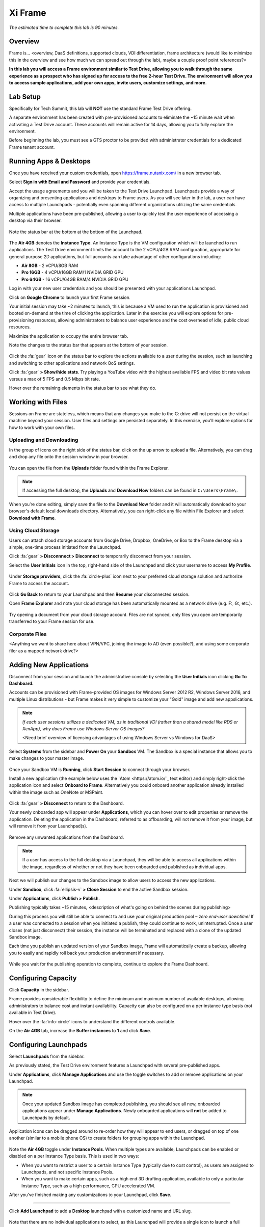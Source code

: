 .. _xi_frame:

--------
Xi Frame
--------

*The estimated time to complete this lab is 90 minutes.*


Overview
++++++++

Frame is... <overview, DaaS definitions, supported clouds, VDI differentiation, frame architecture (would like to minimize this in the overview and see how much we can spread out through the lab), maybe a couple proof point references?>

**In this lab you will access a Frame environment similar to Test Drive, allowing you to walk through the same experience as a prospect who has signed up for access to the free 2-hour Test Drive. The environment will allow you to access sample applications, add your own apps, invite users, customize settings, and more.**

Lab Setup
+++++++++

Specifically for Tech Summit, this lab will **NOT** use the standard Frame Test Drive offering.

A separate environment has been created with pre-provisioned accounts to eliminate the ~15 minute wait when activating a Test Drive account. These accounts will remain active for 14 days, allowing you to fully explore the environment.

Before beginning the lab, you must see a GTS proctor to be provided with administrator credentials for a dedicated Frame tenant account.

Running Apps & Desktops
+++++++++++++++++++++++

Once you have received your custom credentials, open https://frame.nutanix.com/ in a new browser tab.

Select **Sign in with Email and Password** and provide your credentials.

Accept the usage agreements and you will be taken to the Test Drive Launchpad. Launchpads provide a way of organizing and presenting applications and desktops to Frame users. As you will see later in the lab, a user can have access to multiple Launchpads - potentially even spanning different organizations utilizing the same credentials.

Multiple applications have been pre-published, allowing a user to quickly test the user experience of accessing a desktop via their browser.

.. figure:: images/1b.png

Note the status bar at the bottom at the bottom of the Launchpad.

.. figure:: images/2b.png

The **Air 4GB** denotes the **Instance Type**. An Instance Type is the VM configuration which will be launched to run applications. The Test Drive environment limits the account to the 2 vCPU/4GB RAM configuration, appropriate for general purpose 2D applications, but full accounts can take advantage of other configurations including:

- **Air 8GB** - 2 vCPU/8GB RAM
- **Pro 16GB** - 4 vCPU/16GB RAM/1 NVIDIA GRID GPU
- **Pro 64GB** - 16 vCPU/64GB RAM/4 NVIDIA GRID GPU

Log in with your new user credentials and you should be presented with your applications Launchpad.

Click on **Google Chrome** to launch your first Frame session.

Your initial session may take ~2 minutes to launch, this is because a VM used to run the application is provisioned and booted on-demand at the time of clicking the application. Later in the exercise you will explore options for pre-provisioning resources, allowing administrators to balance user experience and the cost overhead of idle, public cloud resources.

Maximize the application to occupy the entire browser tab.

Note the changes to the status bar that appears at the bottom of your session.

.. figure:: images/13.png

Click the :fa:`gear` icon on the status bar to explore the actions available to a user during the session, such as launching and switching to other applications and network QoS settings.

Click :fa:`gear` **> Show/hide stats**. Try playing a YouTube video with the highest available FPS and video bit rate values versus a max of 5 FPS and 0.5 Mbps bit rate.

Hover over the remaining elements in the status bar to see what they do.

Working with Files
++++++++++++++++++

Sessions on Frame are stateless, which means that any changes you make to the C: drive will not persist on the virtual machine beyond your session. User files and settings are persisted separately. In this exercise, you'll explore options for how to work with your own files.

Uploading and Downloading
.........................

In the group of icons on the right side of the status bar, click on the up arrow to upload a file. Alternatively, you can drag and drop any file onto the session window in your browser.

.. figure:: images/16.png

You can open the file from the **Uploads** folder found within the Frame Explorer.

.. note::

  If accessing the full desktop, the **Uploads** and **Download Now** folders can be found in ``C:\Users\Frame\``.

.. figure:: images/17.png

When you’re done editing, simply save the file to the **Download Now** folder and it will automatically download to your browser's default local downloads directory. Alternatively, you can right-click any file within File Explorer and select **Download with Frame**.

Using Cloud Storage
...................

Users can attach cloud storage accounts from Google Drive, Dropbox, OneDrive, or Box to the Frame desktop via a simple, one-time process initiated from the Launchpad.

Click :fa:`gear` **> Disconnnect > Disconnect** to temporarily disconnect from your session.

Select the **User Initials** icon in the top, right-hand side of the Launchpad and click your username to access **My Profile**.

.. figure:: images/3b.png

Under **Storage providers**, click the :fa:`circle-plus` icon next to your preferred cloud storage solution and authorize Frame to access the account.

.. figure:: images/18.png

Click **Go Back** to return to your Launchpad and then **Resume** your disconnected session.

Open **Frame Explorer** and note your cloud storage has been automatically mounted as a network drive (e.g. F:, G:, etc.).

.. figure:: images/19.png

Try opening a document from your cloud storage account. Files are not synced, only files you open are temporarily transferred to your Frame session for use.

Corporate Files
...............

<Anything we want to share here about VPN/VPC, joining the image to AD (even possible?), and using some corporate filer as a mapped network drive?>

Adding New Applications
+++++++++++++++++++++++

Disconnect from your session and launch the administrative console by selecting the **User Initials** icon clicking **Go To Dashboard**.

Accounts can be provisioned with Frame-provided OS images for Windows Server 2012 R2, Windows Server 2016, and multiple Linux distributions - but Frame makes it very simple to customize your "Gold" image and add new appslications.

.. note::

  *If each user sessions utilizes a dedicated VM, as in traditional VDI (rather than a shared model like RDS or XenApp), why does Frame use Windows Server OS images?*

  <Need brief overview of licensing advantages of using Windows Server vs Windows for DaaS>

Select **Systems** from the sidebar and **Power On** your **Sandbox** VM. The Sandbox is a special instance that allows you to make changes to your master image.

.. figure:: images/8b.png

Once your Sandbox VM is **Running**, click **Start Session** to connect through your browser.

Install a new application (the example below uses the `Atom <https://atom.io/`_ text editor) and simply right-click the application icon and select **Onboard to Frame**. Alternatively you could onboard another application already installed within the image such as OneNote or MSPaint.

.. figure:: images/9b.png

Click :fa:`gear` **> Disconnect** to return to the Dashboard.

Your newly onboarded app will appear under **Applications**, which you can hover over to edit properties or remove the application. Deleting the application in the Dashboard, referred to as offboarding, will not remove it from your image, but will remove it from your Launchpad(s).

.. figure:: images/10b.png

Remove any unwanted applications from the Dashboard.

.. note::

  If a user has access to the full desktop via a Launchpad, they will be able to access all applications within the image, regardless of whether or not they have been onboarded and published as individual apps.

Next we will publish our changes to the Sandbox image to allow users to access the new applications.

Under **Sandbox**, click :fa:`ellipsis-v` **> Close Session** to end the active Sandbox session.

Under **Applications**, click **Publish > Publish**.

Publishing typically takes ~15 minutes, <description of what's going on behind the scenes during publishing>

During this process you will still be able to connect to and use your original production pool – *zero end-user downtime!* If a user was connected to a session when you initiated a publish, they could continue to work, uninterrupted. Once a user closes (not just disconnect) their session, the instance will be terminated and replaced with a clone of the updated Sandbox image.

Each time you publish an updated version of your Sandbox image, Frame will automatically create a backup, allowing you to easily and rapidly roll back your production environment if necessary.

.. figure:: images/12b.png

While you wait for the publishing operation to complete, continue to explore the Frame Dashboard.

Configuring Capacity
++++++++++++++++++++

Click **Capacity** in the sidebar.

Frame provides considerable flexibility to define the minimum and maximum number of available desktops, allowing administrators to balance cost and instant availability. Capacity can also be configured on a per instance type basis (not available in Test Drive).

Hover over the :fa:`info-circle` icons to understand the different controls available.

On the **Air 4GB** tab, increase the **Buffer instances** to **1** and click **Save**.

.. figure:: images/11b.png

Configuring Launchpads
++++++++++++++++++++++

Select **Launchpads** from the sidebar.

As previously stated, the Test Drive environment features a Launchpad with several pre-published apps.

Under **Applications**, click **Manage Applications** and use the toggle switches to add or remove applications on your Launchpad.

.. note::

  Once your updated Sandbox image has completed publishing, you should see all new, onboarded applications appear under **Manage Applications**. Newly onboarded applications will **not** be added to Launchpads by default.

Application icons can be dragged around to re-order how they will appear to end users, or dragged on top of one another (similar to a mobile phone OS) to create folders for grouping apps within the Launchpad.

.. figure:: images/4b.png

Note the **Air 4GB** toggle under **Instance Pools**. When multiple types are available, Launchpads can be enabled or disabled on a per Instance Type basis. This is used in two ways:

- When you want to restrict a user to a certain Instance Type (typically due to cost control), as users are assigned to Launchpads, and not specific Instance Pools.

- When you want to make certain apps, such as a high end 3D drafting application, available to only a particular Instance Type, such as a high performance, GPU accelerated VM.

After you've finished making any customizations to your Launchpad, click **Save**.

----------------------------------------------------------------

Click **Add Launchpad** to add a **Desktop** launchpad with a customized name and URL slug.

.. figure:: images/5b.png

Note that there are no individual applications to select, as this Launchpad will provide a single icon to launch a full desktop session.

Select an alternate background image (or upload your own) to visually differentiate the two Launchpads.

<Some context as to when/why people would want to run desktops rather than apps>

Exploring Settings
++++++++++++++++++

Click **Settings** in the sidebar and select the **Session** tab.

The **Session** tab allows an administrator to adjust the default session behavior for all Launchpads.

.. note::

  Session settings can also be customized on a per Launchpad basis, or as previously seen, directly by the end user if allowed.

  .. figure:: images/7b.png

You can choose to give your users access to cloud storage, toggle various features such as upload/download, configure session time limits, and even customize session QoS settings in the **Network** section.

Enable all **Storage** options and click **Save**.

.. figure:: images/6b.png

<Do we want to include anything here about the Networking tab allowing to place VMs in custom VPCs for access to other corporate apps/resources or how the profiles tab is used to integrate with profile management solutions, maybe what profile management solutions have been deployed/are supported with Frame?>

Adding Users
++++++++++++

While you can access applications and desktops using your administrative Frame account, adding new users is fast and simple.

Click **Users** in the sidebar.

.. figure:: images/8.png

<Could provide short background on the different IDP solutions supported by Frame here? Maybe an external link on what API auth is used for?>

Select the **Frame (built-in users)** tab and click **Invite User**.

Enter your business or personal e-mail address and add **Launchpad User** roles for each of the Launchpads you have created.

.. figure:: images/9.png

Click **Invite**.

Once you have received the **You’ve been invited to join Nutanix Frame** e-mail, launch the **Get Started** link and provide your name and a password.

.. figure:: images/10.png

Open https://frame.nutanix.com/ in a new browser tab and log in with user credentials you just created.

Unlike the beginning of the lab, the status bar should should resources as **Running** instead of **Available** due to your changes to the **Capacity** configuration.

.. note::

  To see an overview of all provisioned VMs across different Instance Types, view the **Status** page on the Dashboard.

Open **Google Chrome** from the Launchpad to compare the launch time to your previous experience.

After Chrome launches, disconnect (**not** close) the session.

Switch Launchpads by clicking the rectangular icon in the top, center of your current Launchpad.

.. figure:: images/13b.png

Select your **Desktop** Launchpad and launch the **Desktop** icon.

Note that despite being part of a different Launchpad, you are reconnected to the full desktop view of your existing session, with any open applications still running.

.. note::

  This behavior only applies to applications and desktops running in the same Instance Pool.

You now have access to a full desktop VM experience, including all applications not individually onboarded to Frame.

.. figure:: images/14b.png

That's all there is to it! With simple administration and a SaaS control plane, Frame makes it easy to deliver applications to any device through your browser.

Takeaways
+++++++++

- Key value props

- and

- Core functionality summary (e.g. support for AWS, Azure)

Identifying Opportunities
.........................

- Questions to ask

- Things to look out for/avoid

Getting Connected
+++++++++++++++++

Have a question about **Nutanix Frame**? Please reach out to the resources below:

+---------------------------------------------------------------------------------+
|  Frame Product Contacts                                                         |
+================================+================================================+
|  Slack Channel                 |  #frame                                        |
+--------------------------------+------------------------------------------------+
|  Product Manager               |                                                |
+--------------------------------+------------------------------------------------+
|  Product Marketing Manager     |                                                |
+--------------------------------+------------------------------------------------+
|  Technical Marketing Engineer  |                                                |
+--------------------------------+------------------------------------------------+
|  SME                           |                                                |
+--------------------------------+------------------------------------------------+

<Any other key contacts we should be identifying here?>

Additional Resources
++++++++++++++++++++

<Anything that's partner facing we can link to - documentation, training, case studies, sizing guidance, etc.>
<And we can tack on "Additional Internal Resources" with a link to your microsite>
